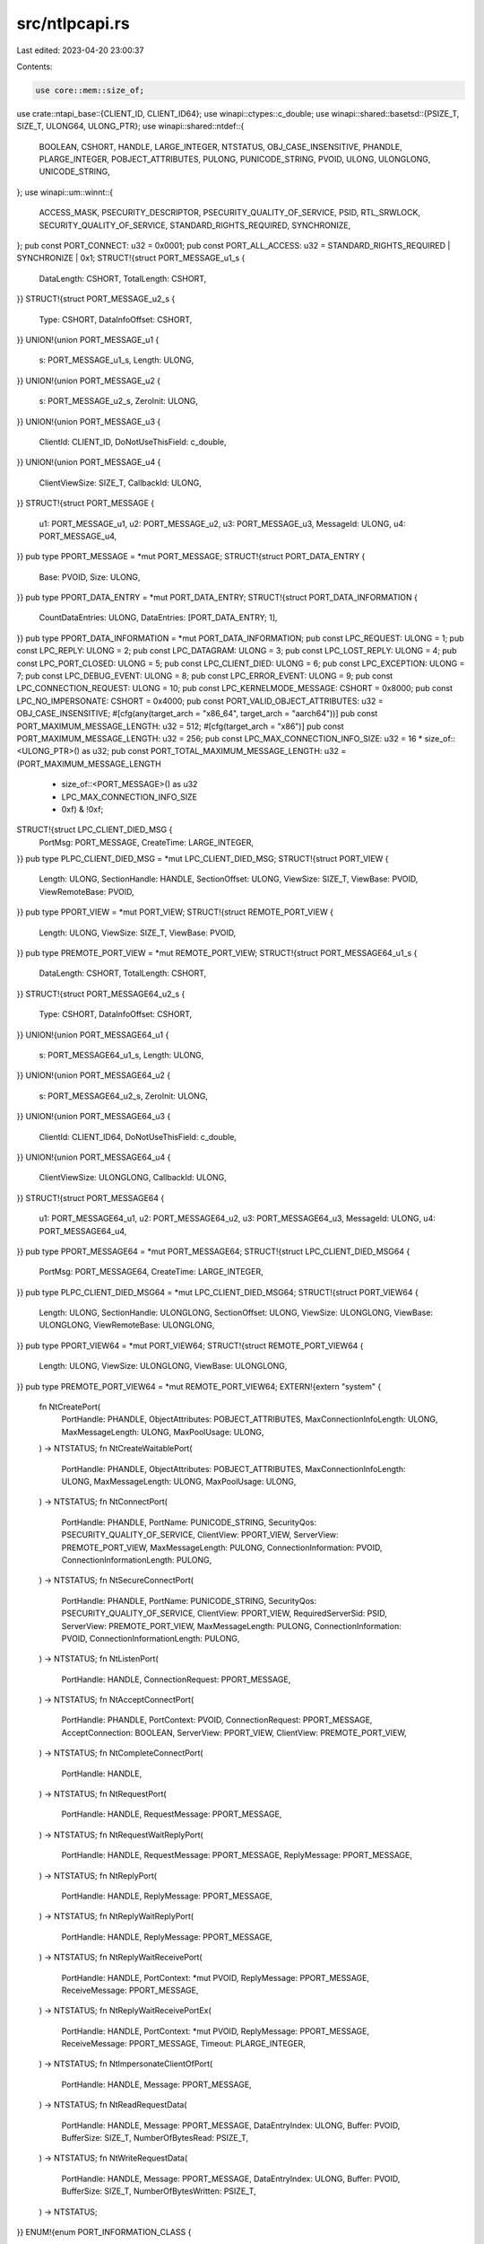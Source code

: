 src/ntlpcapi.rs
===============

Last edited: 2023-04-20 23:00:37

Contents:

.. code-block:: rs

    use core::mem::size_of;
use crate::ntapi_base::{CLIENT_ID, CLIENT_ID64};
use winapi::ctypes::c_double;
use winapi::shared::basetsd::{PSIZE_T, SIZE_T, ULONG64, ULONG_PTR};
use winapi::shared::ntdef::{
    BOOLEAN, CSHORT, HANDLE, LARGE_INTEGER, NTSTATUS, OBJ_CASE_INSENSITIVE, PHANDLE,
    PLARGE_INTEGER, POBJECT_ATTRIBUTES, PULONG, PUNICODE_STRING, PVOID, ULONG, ULONGLONG,
    UNICODE_STRING,
};
use winapi::um::winnt::{
    ACCESS_MASK, PSECURITY_DESCRIPTOR, PSECURITY_QUALITY_OF_SERVICE, PSID, RTL_SRWLOCK,
    SECURITY_QUALITY_OF_SERVICE, STANDARD_RIGHTS_REQUIRED, SYNCHRONIZE,
};
pub const PORT_CONNECT: u32 = 0x0001;
pub const PORT_ALL_ACCESS: u32 = STANDARD_RIGHTS_REQUIRED | SYNCHRONIZE | 0x1;
STRUCT!{struct PORT_MESSAGE_u1_s {
    DataLength: CSHORT,
    TotalLength: CSHORT,
}}
STRUCT!{struct PORT_MESSAGE_u2_s {
    Type: CSHORT,
    DataInfoOffset: CSHORT,
}}
UNION!{union PORT_MESSAGE_u1 {
    s: PORT_MESSAGE_u1_s,
    Length: ULONG,
}}
UNION!{union PORT_MESSAGE_u2 {
    s: PORT_MESSAGE_u2_s,
    ZeroInit: ULONG,
}}
UNION!{union PORT_MESSAGE_u3 {
    ClientId: CLIENT_ID,
    DoNotUseThisField: c_double,
}}
UNION!{union PORT_MESSAGE_u4 {
    ClientViewSize: SIZE_T,
    CallbackId: ULONG,
}}
STRUCT!{struct PORT_MESSAGE {
    u1: PORT_MESSAGE_u1,
    u2: PORT_MESSAGE_u2,
    u3: PORT_MESSAGE_u3,
    MessageId: ULONG,
    u4: PORT_MESSAGE_u4,
}}
pub type PPORT_MESSAGE = *mut PORT_MESSAGE;
STRUCT!{struct PORT_DATA_ENTRY {
    Base: PVOID,
    Size: ULONG,
}}
pub type PPORT_DATA_ENTRY = *mut PORT_DATA_ENTRY;
STRUCT!{struct PORT_DATA_INFORMATION {
    CountDataEntries: ULONG,
    DataEntries: [PORT_DATA_ENTRY; 1],
}}
pub type PPORT_DATA_INFORMATION = *mut PORT_DATA_INFORMATION;
pub const LPC_REQUEST: ULONG = 1;
pub const LPC_REPLY: ULONG = 2;
pub const LPC_DATAGRAM: ULONG = 3;
pub const LPC_LOST_REPLY: ULONG = 4;
pub const LPC_PORT_CLOSED: ULONG = 5;
pub const LPC_CLIENT_DIED: ULONG = 6;
pub const LPC_EXCEPTION: ULONG = 7;
pub const LPC_DEBUG_EVENT: ULONG = 8;
pub const LPC_ERROR_EVENT: ULONG = 9;
pub const LPC_CONNECTION_REQUEST: ULONG = 10;
pub const LPC_KERNELMODE_MESSAGE: CSHORT = 0x8000;
pub const LPC_NO_IMPERSONATE: CSHORT = 0x4000;
pub const PORT_VALID_OBJECT_ATTRIBUTES: u32 = OBJ_CASE_INSENSITIVE;
#[cfg(any(target_arch = "x86_64", target_arch = "aarch64"))]
pub const PORT_MAXIMUM_MESSAGE_LENGTH: u32 = 512;
#[cfg(target_arch = "x86")]
pub const PORT_MAXIMUM_MESSAGE_LENGTH: u32 = 256;
pub const LPC_MAX_CONNECTION_INFO_SIZE: u32 = 16 * size_of::<ULONG_PTR>() as u32;
pub const PORT_TOTAL_MAXIMUM_MESSAGE_LENGTH: u32 = (PORT_MAXIMUM_MESSAGE_LENGTH
    + size_of::<PORT_MESSAGE>() as u32
    + LPC_MAX_CONNECTION_INFO_SIZE
    + 0xf) & !0xf;
STRUCT!{struct LPC_CLIENT_DIED_MSG {
    PortMsg: PORT_MESSAGE,
    CreateTime: LARGE_INTEGER,
}}
pub type PLPC_CLIENT_DIED_MSG = *mut LPC_CLIENT_DIED_MSG;
STRUCT!{struct PORT_VIEW {
    Length: ULONG,
    SectionHandle: HANDLE,
    SectionOffset: ULONG,
    ViewSize: SIZE_T,
    ViewBase: PVOID,
    ViewRemoteBase: PVOID,
}}
pub type PPORT_VIEW = *mut PORT_VIEW;
STRUCT!{struct REMOTE_PORT_VIEW {
    Length: ULONG,
    ViewSize: SIZE_T,
    ViewBase: PVOID,
}}
pub type PREMOTE_PORT_VIEW = *mut REMOTE_PORT_VIEW;
STRUCT!{struct PORT_MESSAGE64_u1_s {
    DataLength: CSHORT,
    TotalLength: CSHORT,
}}
STRUCT!{struct PORT_MESSAGE64_u2_s {
    Type: CSHORT,
    DataInfoOffset: CSHORT,
}}
UNION!{union PORT_MESSAGE64_u1 {
    s: PORT_MESSAGE64_u1_s,
    Length: ULONG,
}}
UNION!{union PORT_MESSAGE64_u2 {
    s: PORT_MESSAGE64_u2_s,
    ZeroInit: ULONG,
}}
UNION!{union PORT_MESSAGE64_u3 {
    ClientId: CLIENT_ID64,
    DoNotUseThisField: c_double,
}}
UNION!{union PORT_MESSAGE64_u4 {
    ClientViewSize: ULONGLONG,
    CallbackId: ULONG,
}}
STRUCT!{struct PORT_MESSAGE64 {
    u1: PORT_MESSAGE64_u1,
    u2: PORT_MESSAGE64_u2,
    u3: PORT_MESSAGE64_u3,
    MessageId: ULONG,
    u4: PORT_MESSAGE64_u4,
}}
pub type PPORT_MESSAGE64 = *mut PORT_MESSAGE64;
STRUCT!{struct LPC_CLIENT_DIED_MSG64 {
    PortMsg: PORT_MESSAGE64,
    CreateTime: LARGE_INTEGER,
}}
pub type PLPC_CLIENT_DIED_MSG64 = *mut LPC_CLIENT_DIED_MSG64;
STRUCT!{struct PORT_VIEW64 {
    Length: ULONG,
    SectionHandle: ULONGLONG,
    SectionOffset: ULONG,
    ViewSize: ULONGLONG,
    ViewBase: ULONGLONG,
    ViewRemoteBase: ULONGLONG,
}}
pub type PPORT_VIEW64 = *mut PORT_VIEW64;
STRUCT!{struct REMOTE_PORT_VIEW64 {
    Length: ULONG,
    ViewSize: ULONGLONG,
    ViewBase: ULONGLONG,
}}
pub type PREMOTE_PORT_VIEW64 = *mut REMOTE_PORT_VIEW64;
EXTERN!{extern "system" {
    fn NtCreatePort(
        PortHandle: PHANDLE,
        ObjectAttributes: POBJECT_ATTRIBUTES,
        MaxConnectionInfoLength: ULONG,
        MaxMessageLength: ULONG,
        MaxPoolUsage: ULONG,
    ) -> NTSTATUS;
    fn NtCreateWaitablePort(
        PortHandle: PHANDLE,
        ObjectAttributes: POBJECT_ATTRIBUTES,
        MaxConnectionInfoLength: ULONG,
        MaxMessageLength: ULONG,
        MaxPoolUsage: ULONG,
    ) -> NTSTATUS;
    fn NtConnectPort(
        PortHandle: PHANDLE,
        PortName: PUNICODE_STRING,
        SecurityQos: PSECURITY_QUALITY_OF_SERVICE,
        ClientView: PPORT_VIEW,
        ServerView: PREMOTE_PORT_VIEW,
        MaxMessageLength: PULONG,
        ConnectionInformation: PVOID,
        ConnectionInformationLength: PULONG,
    ) -> NTSTATUS;
    fn NtSecureConnectPort(
        PortHandle: PHANDLE,
        PortName: PUNICODE_STRING,
        SecurityQos: PSECURITY_QUALITY_OF_SERVICE,
        ClientView: PPORT_VIEW,
        RequiredServerSid: PSID,
        ServerView: PREMOTE_PORT_VIEW,
        MaxMessageLength: PULONG,
        ConnectionInformation: PVOID,
        ConnectionInformationLength: PULONG,
    ) -> NTSTATUS;
    fn NtListenPort(
        PortHandle: HANDLE,
        ConnectionRequest: PPORT_MESSAGE,
    ) -> NTSTATUS;
    fn NtAcceptConnectPort(
        PortHandle: PHANDLE,
        PortContext: PVOID,
        ConnectionRequest: PPORT_MESSAGE,
        AcceptConnection: BOOLEAN,
        ServerView: PPORT_VIEW,
        ClientView: PREMOTE_PORT_VIEW,
    ) -> NTSTATUS;
    fn NtCompleteConnectPort(
        PortHandle: HANDLE,
    ) -> NTSTATUS;
    fn NtRequestPort(
        PortHandle: HANDLE,
        RequestMessage: PPORT_MESSAGE,
    ) -> NTSTATUS;
    fn NtRequestWaitReplyPort(
        PortHandle: HANDLE,
        RequestMessage: PPORT_MESSAGE,
        ReplyMessage: PPORT_MESSAGE,
    ) -> NTSTATUS;
    fn NtReplyPort(
        PortHandle: HANDLE,
        ReplyMessage: PPORT_MESSAGE,
    ) -> NTSTATUS;
    fn NtReplyWaitReplyPort(
        PortHandle: HANDLE,
        ReplyMessage: PPORT_MESSAGE,
    ) -> NTSTATUS;
    fn NtReplyWaitReceivePort(
        PortHandle: HANDLE,
        PortContext: *mut PVOID,
        ReplyMessage: PPORT_MESSAGE,
        ReceiveMessage: PPORT_MESSAGE,
    ) -> NTSTATUS;
    fn NtReplyWaitReceivePortEx(
        PortHandle: HANDLE,
        PortContext: *mut PVOID,
        ReplyMessage: PPORT_MESSAGE,
        ReceiveMessage: PPORT_MESSAGE,
        Timeout: PLARGE_INTEGER,
    ) -> NTSTATUS;
    fn NtImpersonateClientOfPort(
        PortHandle: HANDLE,
        Message: PPORT_MESSAGE,
    ) -> NTSTATUS;
    fn NtReadRequestData(
        PortHandle: HANDLE,
        Message: PPORT_MESSAGE,
        DataEntryIndex: ULONG,
        Buffer: PVOID,
        BufferSize: SIZE_T,
        NumberOfBytesRead: PSIZE_T,
    ) -> NTSTATUS;
    fn NtWriteRequestData(
        PortHandle: HANDLE,
        Message: PPORT_MESSAGE,
        DataEntryIndex: ULONG,
        Buffer: PVOID,
        BufferSize: SIZE_T,
        NumberOfBytesWritten: PSIZE_T,
    ) -> NTSTATUS;
}}
ENUM!{enum PORT_INFORMATION_CLASS {
    PortBasicInformation = 0,
    PortDumpInformation = 1,
}}
EXTERN!{extern "system" {
    fn NtQueryInformationPort(
        PortHandle: HANDLE,
        PortInformationClass: PORT_INFORMATION_CLASS,
        PortInformation: PVOID,
        Length: ULONG,
        ReturnLength: PULONG,
    ) -> NTSTATUS;
}}
pub type PALPC_HANDLE = *mut HANDLE;
pub type ALPC_HANDLE = HANDLE;
pub const ALPC_PORFLG_ALLOW_LPC_REQUESTS: ULONG = 0x20000;
pub const ALPC_PORFLG_WAITABLE_PORT: ULONG = 0x40000;
pub const ALPC_PORFLG_SYSTEM_PROCESS: ULONG = 0x100000;
#[cfg(any(target_arch = "x86_64", target_arch = "aarch64"))]
STRUCT!{struct ALPC_PORT_ATTRIBUTES {
    Flags: ULONG,
    SecurityQos: SECURITY_QUALITY_OF_SERVICE,
    MaxMessageLength: SIZE_T,
    MemoryBandwidth: SIZE_T,
    MaxPoolUsage: SIZE_T,
    MaxSectionSize: SIZE_T,
    MaxViewSize: SIZE_T,
    MaxTotalSectionSize: SIZE_T,
    DupObjectTypes: ULONG,
    Reserved: ULONG,
}}
#[cfg(target_arch = "x86")]
STRUCT!{struct ALPC_PORT_ATTRIBUTES {
    Flags: ULONG,
    SecurityQos: SECURITY_QUALITY_OF_SERVICE,
    MaxMessageLength: SIZE_T,
    MemoryBandwidth: SIZE_T,
    MaxPoolUsage: SIZE_T,
    MaxSectionSize: SIZE_T,
    MaxViewSize: SIZE_T,
    MaxTotalSectionSize: SIZE_T,
    DupObjectTypes: ULONG,
}}
pub type PALPC_PORT_ATTRIBUTES = *mut ALPC_PORT_ATTRIBUTES;
pub const ALPC_MESSAGE_SECURITY_ATTRIBUTE: ULONG = 0x80000000;
pub const ALPC_MESSAGE_VIEW_ATTRIBUTE: ULONG = 0x40000000;
pub const ALPC_MESSAGE_CONTEXT_ATTRIBUTE: ULONG = 0x20000000;
pub const ALPC_MESSAGE_HANDLE_ATTRIBUTE: ULONG = 0x10000000;
STRUCT!{struct ALPC_MESSAGE_ATTRIBUTES {
    AllocatedAttributes: ULONG,
    ValidAttributes: ULONG,
}}
pub type PALPC_MESSAGE_ATTRIBUTES = *mut ALPC_MESSAGE_ATTRIBUTES;
STRUCT!{struct ALPC_COMPLETION_LIST_STATE {
    Value: ULONG64,
}}
BITFIELD!{ALPC_COMPLETION_LIST_STATE Value: ULONG64 [
    Head set_Head[0..24],
    Tail set_Tail[24..48],
    ActiveThreadCount set_ActiveThreadCount[48..64],
]}
pub type PALPC_COMPLETION_LIST_STATE = *mut ALPC_COMPLETION_LIST_STATE;
pub const ALPC_COMPLETION_LIST_BUFFER_GRANULARITY_MASK: ULONG = 0x3f;
STRUCT!{#[repr(align(128))] struct ALPC_COMPLETION_LIST_HEADER {
    StartMagic: ULONG64,
    TotalSize: ULONG,
    ListOffset: ULONG,
    ListSize: ULONG,
    BitmapOffset: ULONG,
    BitmapSize: ULONG,
    DataOffset: ULONG,
    DataSize: ULONG,
    AttributeFlags: ULONG,
    AttributeSize: ULONG,
    __padding0: [u64; 10],
    State: ALPC_COMPLETION_LIST_STATE,
    LastMessageId: ULONG,
    LastCallbackId: ULONG,
    __padding1: [u32; 28],
    PostCount: ULONG,
    __padding2: [u32; 31],
    ReturnCount: ULONG,
    __padding3: [u32; 31],
    LogSequenceNumber: ULONG,
    __padding4: [u64; 15],
    UserLock: RTL_SRWLOCK,
    EndMagic: ULONG64,
    __padding5: [u64; 14],
}}
pub type PALPC_COMPLETION_LIST_HEADER = *mut ALPC_COMPLETION_LIST_HEADER;
STRUCT!{struct ALPC_CONTEXT_ATTR {
    PortContext: PVOID,
    MessageContext: PVOID,
    Sequence: ULONG,
    MessageId: ULONG,
    CallbackId: ULONG,
}}
pub type PALPC_CONTEXT_ATTR = *mut ALPC_CONTEXT_ATTR;
pub const ALPC_HANDLEFLG_DUPLICATE_SAME_ACCESS: ULONG = 0x10000;
pub const ALPC_HANDLEFLG_DUPLICATE_SAME_ATTRIBUTES: ULONG = 0x20000;
pub const ALPC_HANDLEFLG_DUPLICATE_INHERIT: ULONG = 0x80000;
STRUCT!{struct ALPC_HANDLE_ATTR32 {
    Flags: ULONG,
    Reserved0: ULONG,
    SameAccess: ULONG,
    SameAttributes: ULONG,
    Indirect: ULONG,
    Inherit: ULONG,
    Reserved1: ULONG,
    Handle: ULONG,
    ObjectType: ULONG,
    DesiredAccess: ULONG,
    GrantedAccess: ULONG,
}}
pub type PALPC_HANDLE_ATTR32 = *mut ALPC_HANDLE_ATTR32;
STRUCT!{struct ALPC_HANDLE_ATTR {
    Flags: ULONG,
    Reserved0: ULONG,
    SameAccess: ULONG,
    SameAttributes: ULONG,
    Indirect: ULONG,
    Inherit: ULONG,
    Reserved1: ULONG,
    Handle: HANDLE,
    HandleAttrArray: PALPC_HANDLE_ATTR32,
    ObjectType: ULONG,
    HandleCount: ULONG,
    DesiredAccess: ACCESS_MASK,
    GrantedAccess: ACCESS_MASK,
}}
pub type PALPC_HANDLE_ATTR = *mut ALPC_HANDLE_ATTR;
pub const ALPC_SECFLG_CREATE_HANDLE: ULONG = 0x20000;
STRUCT!{struct ALPC_SECURITY_ATTR {
    Flags: ULONG,
    QoS: PSECURITY_QUALITY_OF_SERVICE,
    ContextHandle: ALPC_HANDLE,
}}
pub type PALPC_SECURITY_ATTR = *mut ALPC_SECURITY_ATTR;
pub const ALPC_VIEWFLG_NOT_SECURE: ULONG = 0x40000;
STRUCT!{struct ALPC_DATA_VIEW_ATTR {
    Flags: ULONG,
    SectionHandle: ALPC_HANDLE,
    ViewBase: PVOID,
    ViewSize: SIZE_T,
}}
pub type PALPC_DATA_VIEW_ATTR = *mut ALPC_DATA_VIEW_ATTR;
ENUM!{enum ALPC_PORT_INFORMATION_CLASS {
    AlpcBasicInformation = 0,
    AlpcPortInformation = 1,
    AlpcAssociateCompletionPortInformation = 2,
    AlpcConnectedSIDInformation = 3,
    AlpcServerInformation = 4,
    AlpcMessageZoneInformation = 5,
    AlpcRegisterCompletionListInformation = 6,
    AlpcUnregisterCompletionListInformation = 7,
    AlpcAdjustCompletionListConcurrencyCountInformation = 8,
    AlpcRegisterCallbackInformation = 9,
    AlpcCompletionListRundownInformation = 10,
    AlpcWaitForPortReferences = 11,
}}
STRUCT!{struct ALPC_BASIC_INFORMATION {
    Flags: ULONG,
    SequenceNo: ULONG,
    PortContext: PVOID,
}}
pub type PALPC_BASIC_INFORMATION = *mut ALPC_BASIC_INFORMATION;
STRUCT!{struct ALPC_PORT_ASSOCIATE_COMPLETION_PORT {
    CompletionKey: PVOID,
    CompletionPort: HANDLE,
}}
pub type PALPC_PORT_ASSOCIATE_COMPLETION_PORT = *mut ALPC_PORT_ASSOCIATE_COMPLETION_PORT;
STRUCT!{struct ALPC_SERVER_INFORMATION_Out {
    ThreadBlocked: BOOLEAN,
    ConnectedProcessId: HANDLE,
    ConnectionPortName: UNICODE_STRING,
}}
UNION!{union ALPC_SERVER_INFORMATION {
    ThreadHandle: HANDLE,
    Out: ALPC_SERVER_INFORMATION_Out,
}}
pub type PALPC_SERVER_INFORMATION = *mut ALPC_SERVER_INFORMATION;
STRUCT!{struct ALPC_PORT_MESSAGE_ZONE_INFORMATION {
    Buffer: PVOID,
    Size: ULONG,
}}
pub type PALPC_PORT_MESSAGE_ZONE_INFORMATION = *mut ALPC_PORT_MESSAGE_ZONE_INFORMATION;
STRUCT!{struct ALPC_PORT_COMPLETION_LIST_INFORMATION {
    Buffer: PVOID,
    Size: ULONG,
    ConcurrencyCount: ULONG,
    AttributeFlags: ULONG,
}}
pub type PALPC_PORT_COMPLETION_LIST_INFORMATION = *mut ALPC_PORT_COMPLETION_LIST_INFORMATION;
ENUM!{enum ALPC_MESSAGE_INFORMATION_CLASS {
    AlpcMessageSidInformation = 0,
    AlpcMessageTokenModifiedIdInformation = 1,
    AlpcMessageDirectStatusInformation = 2,
    AlpcMessageHandleInformation = 3,
    MaxAlpcMessageInfoClass = 4,
}}
pub type PALPC_MESSAGE_INFORMATION_CLASS = *mut ALPC_MESSAGE_INFORMATION_CLASS;
STRUCT!{struct ALPC_MESSAGE_HANDLE_INFORMATION {
    Index: ULONG,
    Flags: ULONG,
    Handle: ULONG,
    ObjectType: ULONG,
    GrantedAccess: ACCESS_MASK,
}}
pub type PALPC_MESSAGE_HANDLE_INFORMATION = *mut ALPC_MESSAGE_HANDLE_INFORMATION;
EXTERN!{extern "system" {
    fn NtAlpcCreatePort(
        PortHandle: PHANDLE,
        ObjectAttributes: POBJECT_ATTRIBUTES,
        PortAttributes: PALPC_PORT_ATTRIBUTES,
    ) -> NTSTATUS;
    fn NtAlpcDisconnectPort(
        PortHandle: HANDLE,
        Flags: ULONG,
    ) -> NTSTATUS;
    fn NtAlpcQueryInformation(
        PortHandle: HANDLE,
        PortInformationClass: ALPC_PORT_INFORMATION_CLASS,
        PortInformation: PVOID,
        Length: ULONG,
        ReturnLength: PULONG,
    ) -> NTSTATUS;
    fn NtAlpcSetInformation(
        PortHandle: HANDLE,
        PortInformationClass: ALPC_PORT_INFORMATION_CLASS,
        PortInformation: PVOID,
        Length: ULONG,
    ) -> NTSTATUS;
    fn NtAlpcCreatePortSection(
        PortHandle: HANDLE,
        Flags: ULONG,
        SectionHandle: HANDLE,
        SectionSize: SIZE_T,
        AlpcSectionHandle: PALPC_HANDLE,
        ActualSectionSize: PSIZE_T,
    ) -> NTSTATUS;
    fn NtAlpcDeletePortSection(
        PortHandle: HANDLE,
        Flags: ULONG,
        SectionHandle: ALPC_HANDLE,
    ) -> NTSTATUS;
    fn NtAlpcCreateResourceReserve(
        PortHandle: HANDLE,
        Flags: ULONG,
        MessageSize: SIZE_T,
        ResourceId: PALPC_HANDLE,
    ) -> NTSTATUS;
    fn NtAlpcDeleteResourceReserve(
        PortHandle: HANDLE,
        Flags: ULONG,
        ResourceId: ALPC_HANDLE,
    ) -> NTSTATUS;
    fn NtAlpcCreateSectionView(
        PortHandle: HANDLE,
        Flags: ULONG,
        ViewAttributes: PALPC_DATA_VIEW_ATTR,
    ) -> NTSTATUS;
    fn NtAlpcDeleteSectionView(
        PortHandle: HANDLE,
        Flags: ULONG,
        ViewBase: PVOID,
    ) -> NTSTATUS;
    fn NtAlpcCreateSecurityContext(
        PortHandle: HANDLE,
        Flags: ULONG,
        SecurityAttribute: PALPC_SECURITY_ATTR,
    ) -> NTSTATUS;
    fn NtAlpcDeleteSecurityContext(
        PortHandle: HANDLE,
        Flags: ULONG,
        ContextHandle: ALPC_HANDLE,
    ) -> NTSTATUS;
    fn NtAlpcRevokeSecurityContext(
        PortHandle: HANDLE,
        Flags: ULONG,
        ContextHandle: ALPC_HANDLE,
    ) -> NTSTATUS;
    fn NtAlpcQueryInformationMessage(
        PortHandle: HANDLE,
        PortMessage: PPORT_MESSAGE,
        MessageInformationClass: ALPC_MESSAGE_INFORMATION_CLASS,
        MessageInformation: PVOID,
        Length: ULONG,
        ReturnLength: PULONG,
    ) -> NTSTATUS;
}}
pub const ALPC_MSGFLG_REPLY_MESSAGE: ULONG = 0x1;
pub const ALPC_MSGFLG_LPC_MODE: ULONG = 0x2;
pub const ALPC_MSGFLG_RELEASE_MESSAGE: ULONG = 0x10000;
pub const ALPC_MSGFLG_SYNC_REQUEST: ULONG = 0x20000;
pub const ALPC_MSGFLG_WAIT_USER_MODE: ULONG = 0x100000;
pub const ALPC_MSGFLG_WAIT_ALERTABLE: ULONG = 0x200000;
pub const ALPC_MSGFLG_WOW64_CALL: ULONG = 0x80000000;
EXTERN!{extern "system" {
    fn NtAlpcConnectPort(
        PortHandle: PHANDLE,
        PortName: PUNICODE_STRING,
        ObjectAttributes: POBJECT_ATTRIBUTES,
        PortAttributes: PALPC_PORT_ATTRIBUTES,
        Flags: ULONG,
        RequiredServerSid: PSID,
        ConnectionMessage: PPORT_MESSAGE,
        BufferLength: PULONG,
        OutMessageAttributes: PALPC_MESSAGE_ATTRIBUTES,
        InMessageAttributes: PALPC_MESSAGE_ATTRIBUTES,
        Timeout: PLARGE_INTEGER,
    ) -> NTSTATUS;
    fn NtAlpcConnectPortEx(
        PortHandle: PHANDLE,
        ConnectionPortObjectAttributes: POBJECT_ATTRIBUTES,
        ClientPortObjectAttributes: POBJECT_ATTRIBUTES,
        PortAttributes: PALPC_PORT_ATTRIBUTES,
        Flags: ULONG,
        ServerSecurityRequirements: PSECURITY_DESCRIPTOR,
        ConnectionMessage: PPORT_MESSAGE,
        BufferLength: PSIZE_T,
        OutMessageAttributes: PALPC_MESSAGE_ATTRIBUTES,
        InMessageAttributes: PALPC_MESSAGE_ATTRIBUTES,
        Timeout: PLARGE_INTEGER,
    ) -> NTSTATUS;
    fn NtAlpcAcceptConnectPort(
        PortHandle: PHANDLE,
        ConnectionPortHandle: HANDLE,
        Flags: ULONG,
        ObjectAttributes: POBJECT_ATTRIBUTES,
        PortAttributes: PALPC_PORT_ATTRIBUTES,
        PortContext: PVOID,
        ConnectionRequest: PPORT_MESSAGE,
        ConnectionMessageAttributes: PALPC_MESSAGE_ATTRIBUTES,
        AcceptConnection: BOOLEAN,
    ) -> NTSTATUS;
    fn NtAlpcSendWaitReceivePort(
        PortHandle: HANDLE,
        Flags: ULONG,
        SendMessageA: PPORT_MESSAGE,
        SendMessageAttributes: PALPC_MESSAGE_ATTRIBUTES,
        ReceiveMessage: PPORT_MESSAGE,
        BufferLength: PSIZE_T,
        ReceiveMessageAttributes: PALPC_MESSAGE_ATTRIBUTES,
        Timeout: PLARGE_INTEGER,
    ) -> NTSTATUS;
}}
pub const ALPC_CANCELFLG_TRY_CANCEL: ULONG = 0x1;
pub const ALPC_CANCELFLG_NO_CONTEXT_CHECK: ULONG = 0x8;
pub const ALPC_CANCELFLGP_FLUSH: ULONG = 0x10000;
EXTERN!{extern "system" {
    fn NtAlpcCancelMessage(
        PortHandle: HANDLE,
        Flags: ULONG,
        MessageContext: PALPC_CONTEXT_ATTR,
    ) -> NTSTATUS;
    fn NtAlpcImpersonateClientOfPort(
        PortHandle: HANDLE,
        Message: PPORT_MESSAGE,
        Flags: PVOID,
    ) -> NTSTATUS;
    fn NtAlpcImpersonateClientContainerOfPort(
        PortHandle: HANDLE,
        Message: PPORT_MESSAGE,
        Flags: ULONG,
    ) -> NTSTATUS;
    fn NtAlpcOpenSenderProcess(
        ProcessHandle: PHANDLE,
        PortHandle: HANDLE,
        PortMessage: PPORT_MESSAGE,
        Flags: ULONG,
        DesiredAccess: ACCESS_MASK,
        ObjectAttributes: POBJECT_ATTRIBUTES,
    ) -> NTSTATUS;
    fn NtAlpcOpenSenderThread(
        ThreadHandle: PHANDLE,
        PortHandle: HANDLE,
        PortMessage: PPORT_MESSAGE,
        Flags: ULONG,
        DesiredAccess: ACCESS_MASK,
        ObjectAttributes: POBJECT_ATTRIBUTES,
    ) -> NTSTATUS;
    fn AlpcMaxAllowedMessageLength() -> ULONG;
    fn AlpcGetHeaderSize(
        Flags: ULONG,
    ) -> ULONG;
    fn AlpcInitializeMessageAttribute(
        AttributeFlags: ULONG,
        Buffer: PALPC_MESSAGE_ATTRIBUTES,
        BufferSize: ULONG,
        RequiredBufferSize: PULONG,
    ) -> NTSTATUS;
    fn AlpcGetMessageAttribute(
        Buffer: PALPC_MESSAGE_ATTRIBUTES,
        AttributeFlag: ULONG,
    ) -> PVOID;
    fn AlpcRegisterCompletionList(
        PortHandle: HANDLE,
        Buffer: PALPC_COMPLETION_LIST_HEADER,
        Size: ULONG,
        ConcurrencyCount: ULONG,
        AttributeFlags: ULONG,
    ) -> NTSTATUS;
    fn AlpcUnregisterCompletionList(
        PortHandle: HANDLE,
    ) -> NTSTATUS;
    fn AlpcRundownCompletionList(
        PortHandle: HANDLE,
    ) -> NTSTATUS;
    fn AlpcAdjustCompletionListConcurrencyCount(
        PortHandle: HANDLE,
        ConcurrencyCount: ULONG,
    ) -> NTSTATUS;
    fn AlpcRegisterCompletionListWorkerThread(
        CompletionList: PVOID,
    ) -> BOOLEAN;
    fn AlpcUnregisterCompletionListWorkerThread(
        CompletionList: PVOID,
    ) -> BOOLEAN;
    fn AlpcGetCompletionListLastMessageInformation(
        CompletionList: PVOID,
        LastMessageId: PULONG,
        LastCallbackId: PULONG,
    );
    fn AlpcGetOutstandingCompletionListMessageCount(
        CompletionList: PVOID,
    ) -> ULONG;
    fn AlpcGetMessageFromCompletionList(
        CompletionList: PVOID,
        MessageAttributes: *mut PALPC_MESSAGE_ATTRIBUTES,
    ) -> PPORT_MESSAGE;
    fn AlpcFreeCompletionListMessage(
        CompletionList: PVOID,
        Message: PPORT_MESSAGE,
    );
    fn AlpcGetCompletionListMessageAttributes(
        CompletionList: PVOID,
        Message: PPORT_MESSAGE,
    ) -> PALPC_MESSAGE_ATTRIBUTES;
}}


